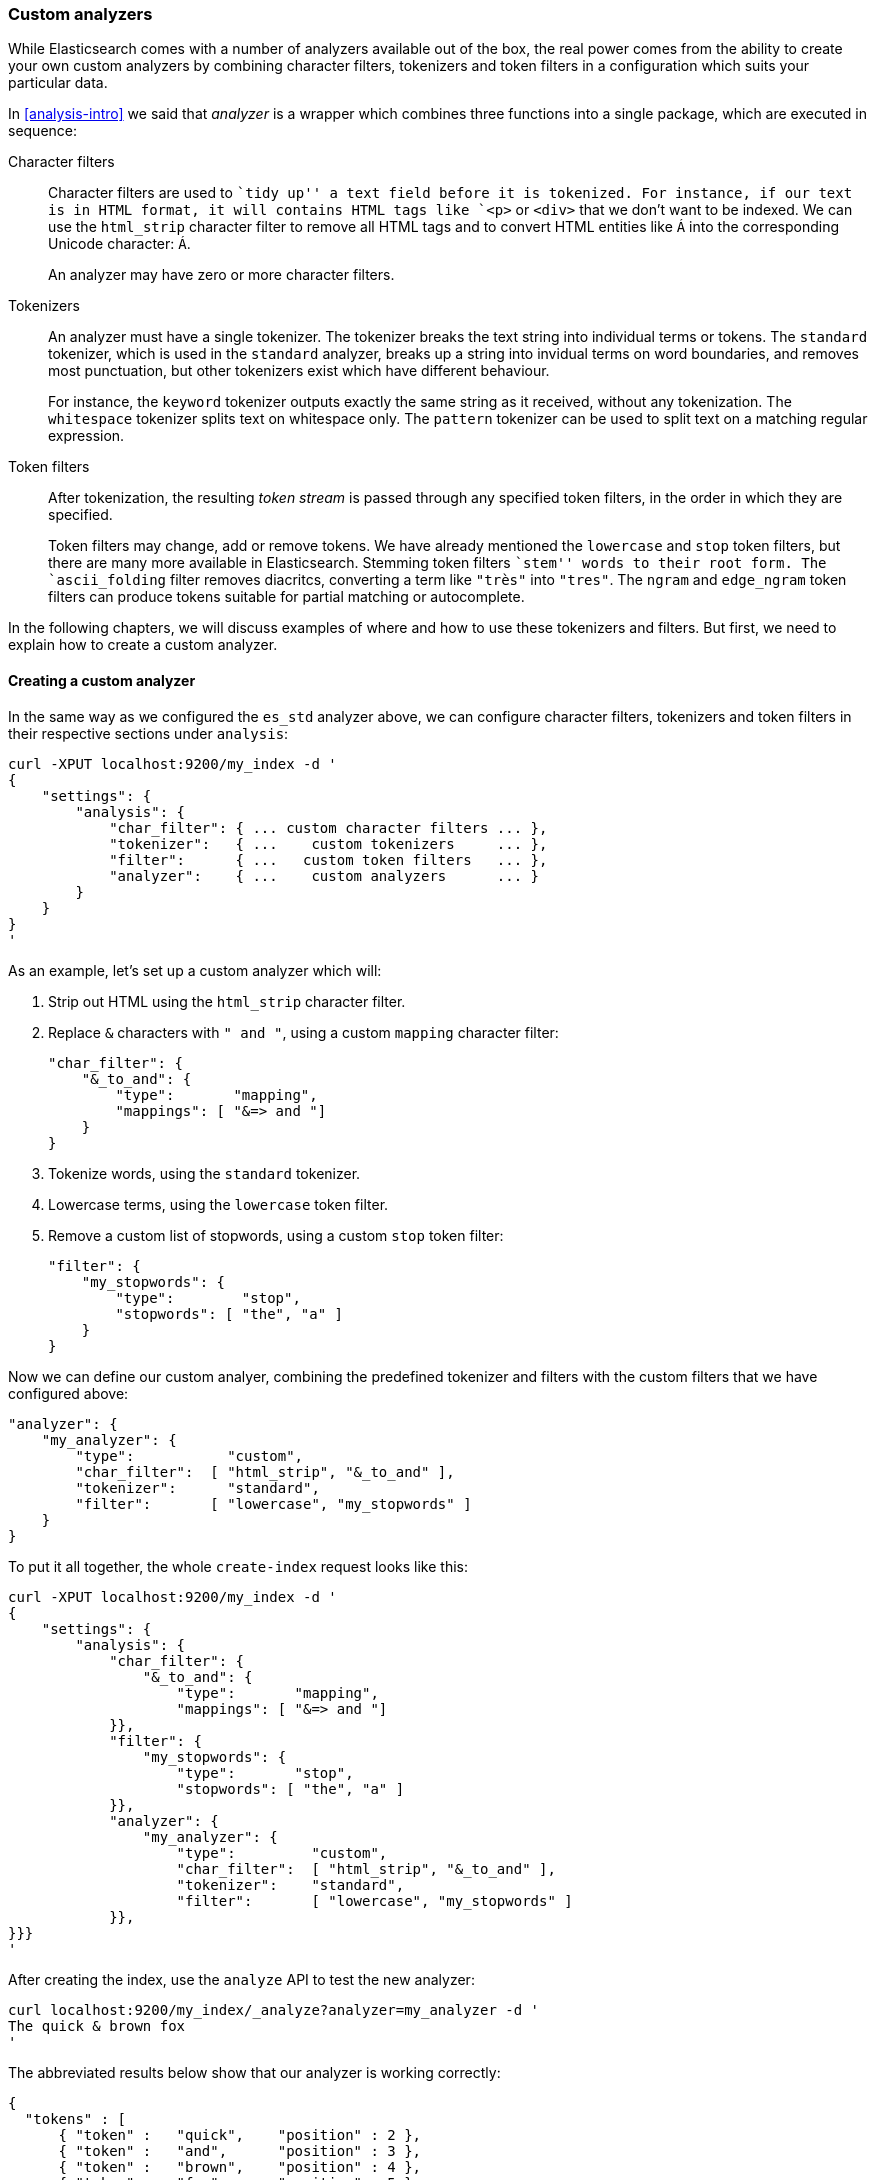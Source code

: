 [[custom-analyzers]]
=== Custom analyzers

While Elasticsearch comes with a number of analyzers available out of the box,
the real power comes from the ability to create your own custom analyzers
by combining character filters, tokenizers and token filters in a
configuration which suits your particular data.

In <<analysis-intro>> we said that _analyzer_ is a wrapper which combines
three functions into a single package, which are executed in sequence:

Character filters::

Character filters are used to ``tidy up'' a text field before it is
tokenized.  For instance, if our text is in HTML format, it will contains
HTML tags like `<p>` or `<div>` that we don't want to be indexed.
We can use the `html_strip` character filter to remove all HTML tags and to
convert HTML entities like `&Aacute;` into the corresponding Unicode
character: `Á`.
+
An analyzer may have zero or more character filters.

Tokenizers::

An analyzer must have a single tokenizer.  The tokenizer breaks the
text string into individual terms or tokens. The `standard` tokenizer,
which is used in the `standard` analyzer, breaks up a string into
invidual terms on word boundaries, and removes most punctuation, but
other tokenizers exist which have different behaviour.
+
For instance, the `keyword` tokenizer outputs exactly the same string
as it received, without any tokenization. The `whitespace` tokenizer
splits text on whitespace only. The `pattern` tokenizer can
be used to split text on a matching regular expression.

Token filters::

After tokenization, the resulting _token stream_ is passed through any
specified token filters, in the order in which they are specified.
+
Token filters may change, add or remove tokens.  We have already mentioned
the `lowercase` and `stop` token filters, but there are many more available
in Elasticsearch. Stemming token filters ``stem'' words to their root form.
The `ascii_folding` filter removes diacritcs, converting a term like `"très"`
into `"tres"`. The `ngram` and `edge_ngram` token filters can produce
tokens suitable for partial matching or autocomplete.

In the following chapters, we will discuss examples of where and how to use
these tokenizers and filters.  But first, we need to explain how to
create a custom analyzer.

==== Creating a custom analyzer

In the same way as we configured the `es_std` analyzer above, we can
configure character filters, tokenizers and token filters in their
respective sections under `analysis`:

    curl -XPUT localhost:9200/my_index -d '
    {
        "settings": {
            "analysis": {
                "char_filter": { ... custom character filters ... },
                "tokenizer":   { ...    custom tokenizers     ... },
                "filter":      { ...   custom token filters   ... },
                "analyzer":    { ...    custom analyzers      ... }
            }
        }
    }
    '

As an example, let's set up a custom analyzer which will:

1. Strip out HTML using the `html_strip` character filter.

2. Replace `&` characters with `" and "`, using a custom `mapping`
   character filter:

    "char_filter": {
        "&_to_and": {
            "type":       "mapping",
            "mappings": [ "&=> and "]
        }
    }

3. Tokenize words, using the `standard` tokenizer.

4. Lowercase terms, using the `lowercase` token filter.

5. Remove a custom list of stopwords, using a custom `stop` token filter:

    "filter": {
        "my_stopwords": {
            "type":        "stop",
            "stopwords": [ "the", "a" ]
        }
    }

Now we can define our custom analyer, combining the predefined tokenizer
and filters with the custom filters that we have configured above:

    "analyzer": {
        "my_analyzer": {
            "type":           "custom",
            "char_filter":  [ "html_strip", "&_to_and" ],
            "tokenizer":      "standard",
            "filter":       [ "lowercase", "my_stopwords" ]
        }
    }

To put it all together, the whole `create-index` request looks like this:

    curl -XPUT localhost:9200/my_index -d '
    {
        "settings": {
            "analysis": {
                "char_filter": {
                    "&_to_and": {
                        "type":       "mapping",
                        "mappings": [ "&=> and "]
                }},
                "filter": {
                    "my_stopwords": {
                        "type":       "stop",
                        "stopwords": [ "the", "a" ]
                }},
                "analyzer": {
                    "my_analyzer": {
                        "type":         "custom",
                        "char_filter":  [ "html_strip", "&_to_and" ],
                        "tokenizer":    "standard",
                        "filter":       [ "lowercase", "my_stopwords" ]
                }},
    }}}
    '

After creating the index, use the `analyze` API to test the new analyzer:

    curl localhost:9200/my_index/_analyze?analyzer=my_analyzer -d '
    The quick & brown fox
    '

The abbreviated results below show that our analyzer is working correctly:

    {
      "tokens" : [
          { "token" :   "quick",    "position" : 2 },
          { "token" :   "and",      "position" : 3 },
          { "token" :   "brown",    "position" : 4 },
          { "token" :   "fox",      "position" : 5 }
        ]
    }

And it can be applied to a `string` field with a mapping such as:

    curl -XPUT localhost:9200/my_index/my_type/_mapping -d '
    {
        "my_type": {
            "properties": {
                "title": {
                    "type":      "string",
                    "analyzer":  "my_analyzer"
                }
            }
        }
    }
    '


